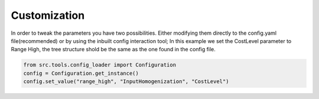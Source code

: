 Customization
=============

In order to tweak the parameters you have two possibilities. Either modifying them directly to the config.yaml file(recommended)
or by using the inbuilt config interaction tool; In this example we set the CostLevel parameter to Range High, the
tree structure shold be the same as the one found in the config file.

.. code-block:: python

	from src.tools.config_loader import Configuration
	config = Configuration.get_instance()	
	config.set_value("range_high", "InputHomogenization", "CostLevel")
